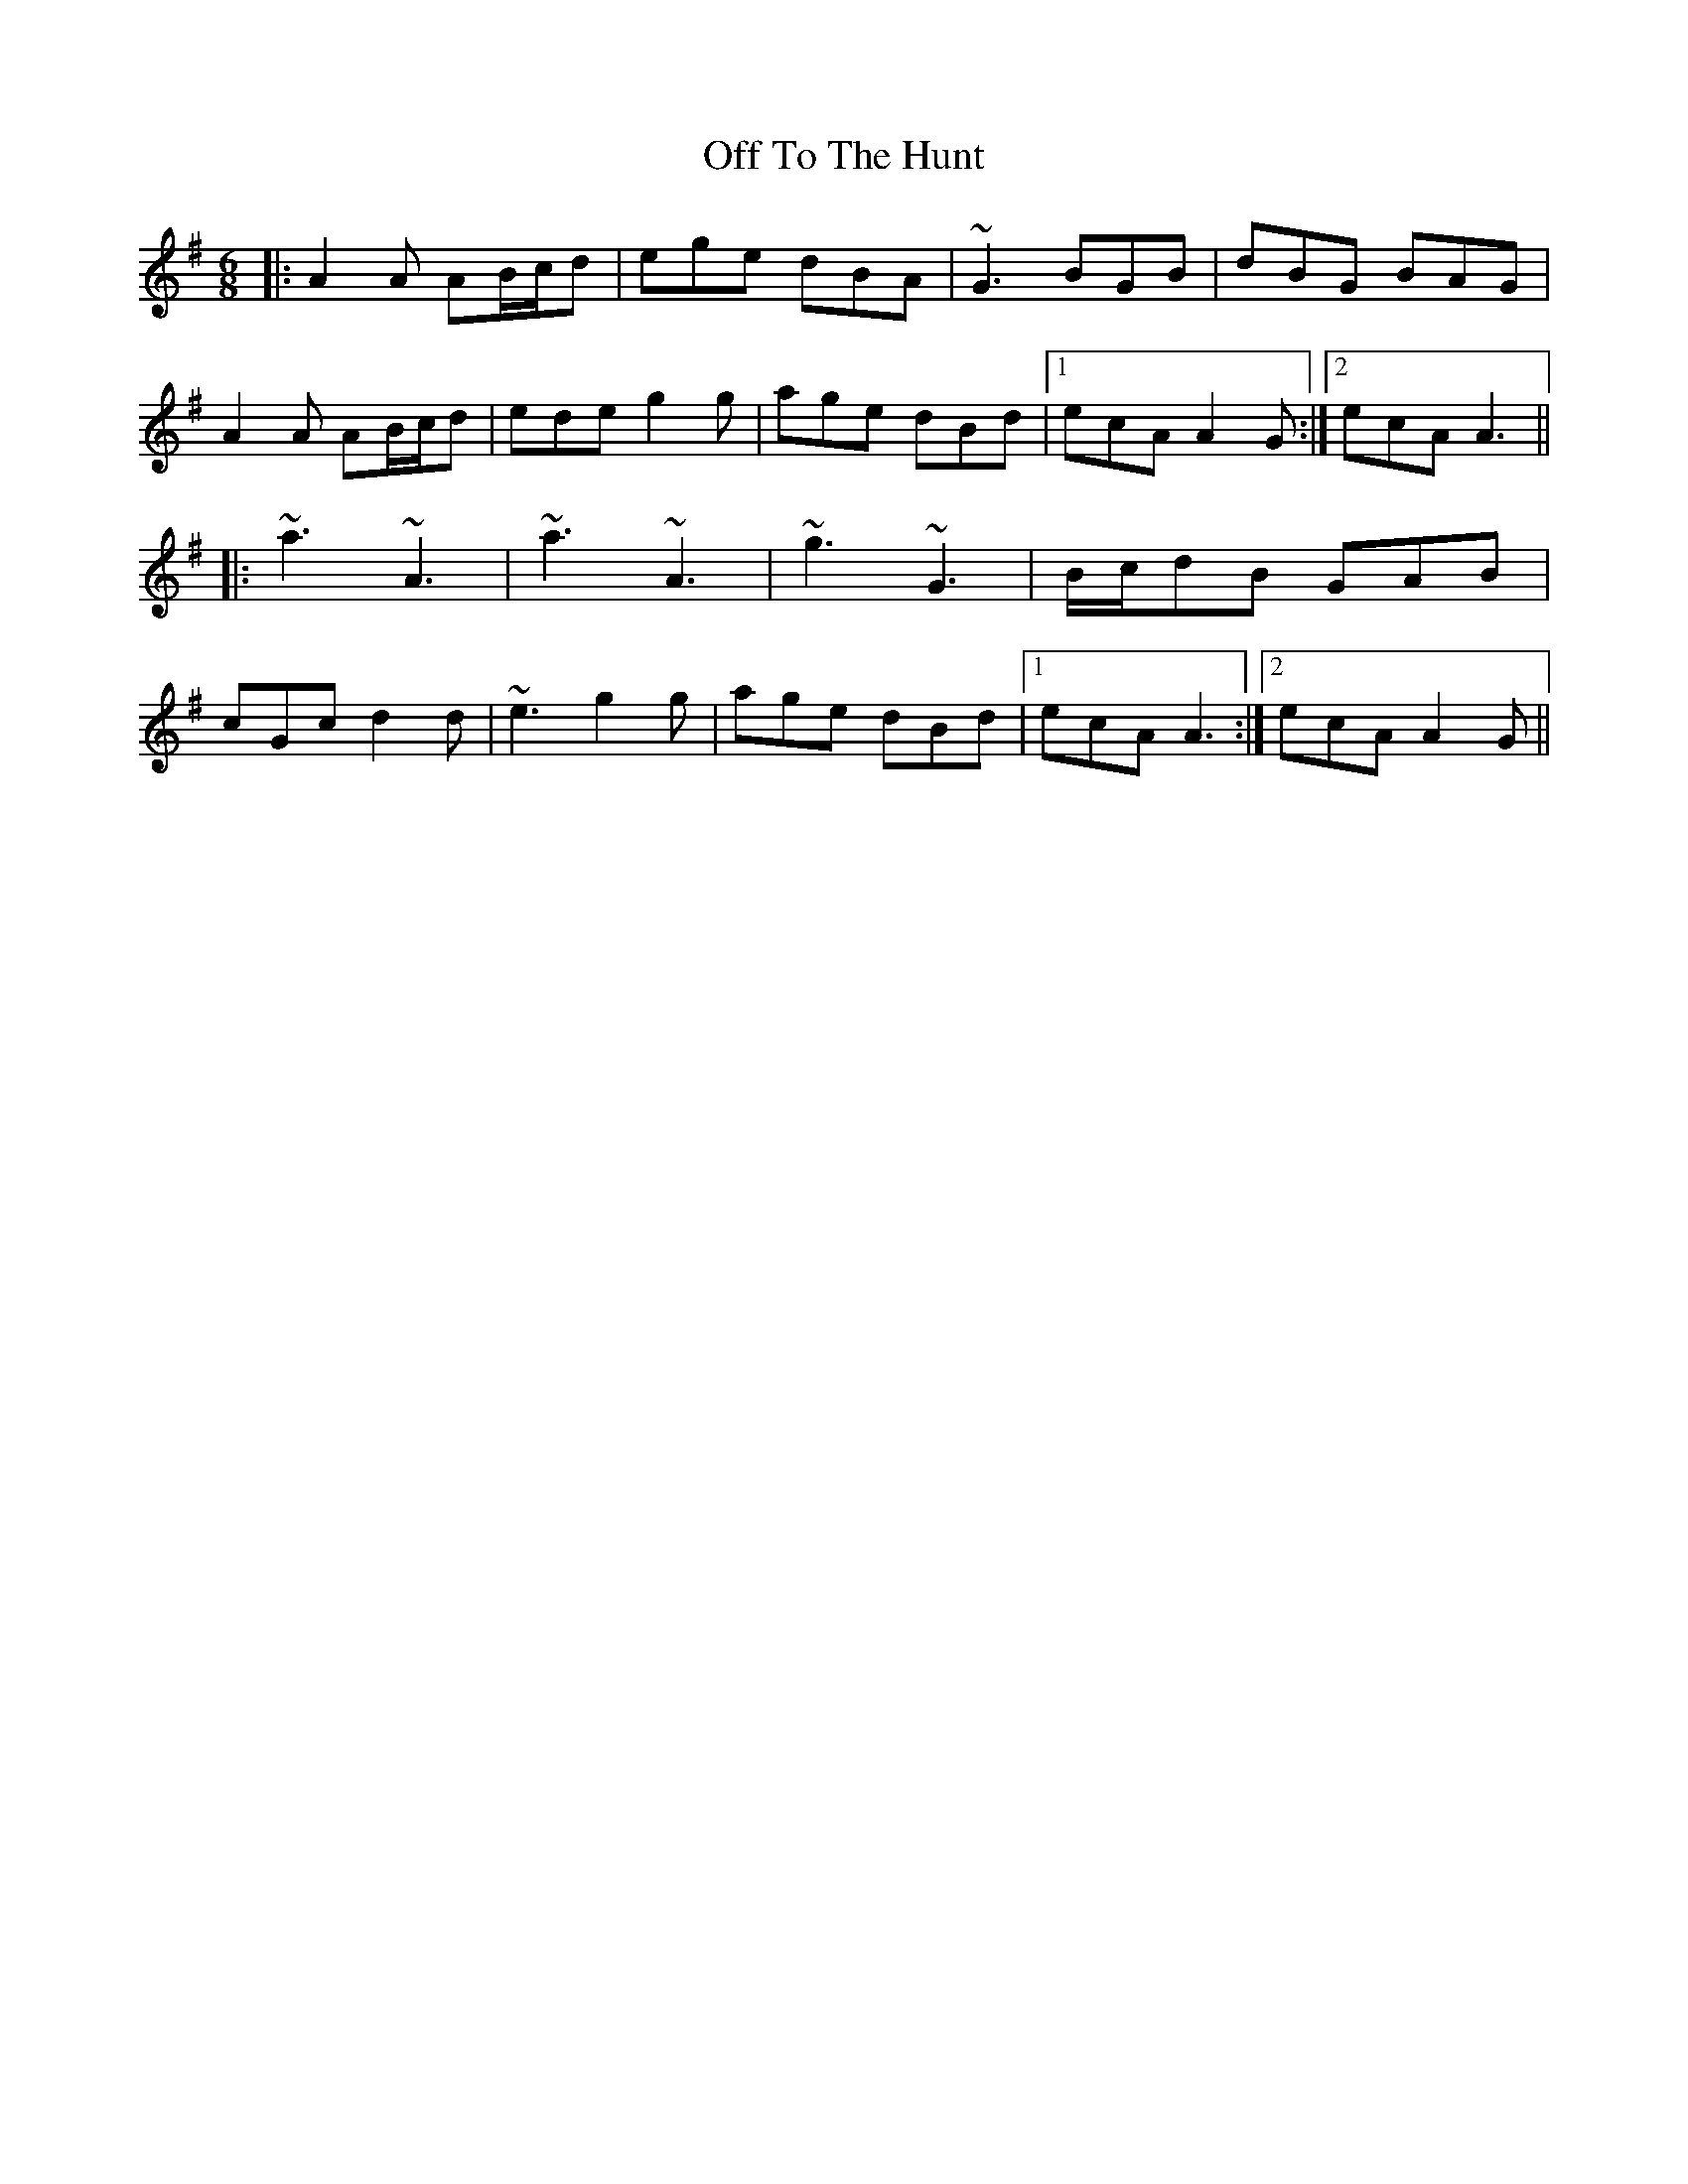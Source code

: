 X: 30052
T: Off To The Hunt
R: jig
M: 6/8
K: Adorian
|:A2A AB/c/d|ege dBA|~G3 BGB|dBG BAG|
A2A AB/c/d|ede g2g|age dBd|1 ecA A2G:|2 ecA A3||
|:~a3 ~A3|~a3 ~A3|~g3 ~G3|B/c/dB GAB|
cGc d2d|~e3 g2g|age dBd|1 ecA A3:|2 ecA A2G||

